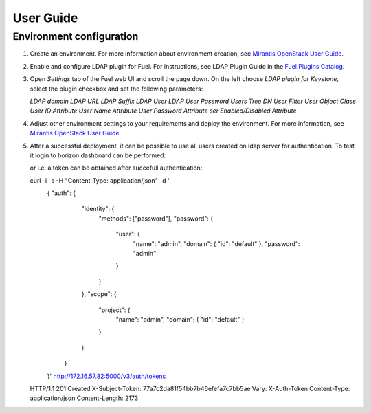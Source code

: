 ==========
User Guide
==========

Environment configuration
=========================

1. Create an environment. For more information about environment creation, see
   `Mirantis OpenStack User Guide <http://docs.mirantis.com/openstack/fuel
   /fuel-7.0/user-guide.html#create-a-new-openstack-environment>`_.
2. Enable and configure LDAP plugin for Fuel. For instructions, see LDAP
   Plugin Guide in the `Fuel Plugins Catalog <https://www.mirantis.com
   /products/openstack-drivers-and-plugins/fuel-plugins/>`_.
3. Open *Settings* tab of the Fuel web UI and scroll the page down. On the left
   choose *LDAP plugin for Keystone*, select the plugin checkbox and
   set the following parameters:

   *LDAP domain*
   *LDAP URL*
   *LDAP Suffix*
   *LDAP User*
   *LDAP User Password*
   *Users Tree DN*
   *User Filter*
   *User Object Class*
   *User ID Attribute*
   *User Name Attribute*
   *User Password Attribute*
   *ser Enabled/Disabled Attribute*
   
   .. image:: images/settings.png
      :width: 50%

4. Adjust other environment settings to your requirements and deploy the
   environment. For more information, see
   `Mirantis OpenStack User Guide <http://docs.mirantis.com/openstack/fuel
   /fuel-7.0/user-guide.html#create-a-new-openstack-environment>`_.

5. After a successful deployment, it can be possible to use all users
   created on ldap server for authentication. To test it login to horizon
   dashboard can be performed:

   .. image:: images/dashboard.png
      :width: 50%

   or i.e. a token can be obtained after succefull authentication:

   curl -i -s      -H "Content-Type: application/json"      -d '
      { "auth": {
          "identity": {
            "methods": ["password"],
            "password": {
              "user": {
                "name": "admin",
                "domain": { "id": "default" },
                "password": "admin"
              }
            }
          },
          "scope": {
            "project": {
              "name": "admin",
              "domain": { "id": "default" }
            }
          }
        }
      }'      http://172.16.57.82:5000/v3/auth/tokens
   HTTP/1.1 201 Created
   X-Subject-Token: 77a7c2da81f54bb7b46efefa7c7bb5ae
   Vary: X-Auth-Token
   Content-Type: application/json
   Content-Length: 2173

